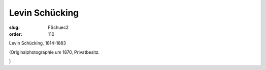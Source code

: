 Levin Schücking
===============

:slug: FSchuec2
:order: 110

Levin Schücking, 1814-1883

.. class:: source

  (Originalphotographie um 1870, Privatbesitz.

.. class:: source

  )

